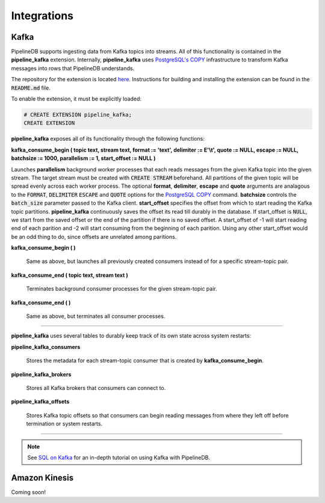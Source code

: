 .. _integrations:

Integrations
============================

Kafka
----------

PipelineDB supports ingesting data from Kafka topics into streams. All of this functionality is contained in the **pipeline_kafka** extension. Internally, **pipeline_kafka** uses `PostgreSQL's COPY`_ infrastructure to transform Kafka messages into rows that PipelineDB understands.

The repository for the extension is located `here <https://github.com/pipelinedb/pipeline_kafka>`_. Instructions for building and installing the extension can be found in the :code:`README.md` file.

To enable the extension, it must be explicitly loaded:

.. _`PostgreSQL's COPY`: http://www.postgresql.org/docs/current/static/sql-copy.html

.. code-block:: pipeline

	# CREATE EXTENSION pipeline_kafka;
	CREATE EXTENSION

**pipeline_kafka** exposes all of its functionality through the following functions:

**kafka_consume_begin ( topic text, stream text, format := 'text', delimiter := E'\\t', quote := NULL, escape := NULL, batchsize := 1000, parallelism := 1, start_offset := NULL )**

Launches **parallelism** background worker processes that each reads messages from the given Kafka topic into the given stream. The target stream must be created with :code:`CREATE STREAM` beforehand. All partitions of the given topic will be spread evenly across each worker process. The optional **format**, **delimiter**, **escape** and **quote** arguments are analagous to the :code:`FORMAT`, :code:`DELIMITER` :code:`ESCAPE` and :code:`QUOTE` options for the `PostgreSQL COPY`_ command. **batchsize** controls the :code:`batch_size` parameter passed to the Kafka client. **start_offset** specifies the offset from which to start reading the Kafka topic partitions. **pipeline_kafka** continuously saves the offset its read till durably in the database. If start_offset is :code:`NULL`, we start from the saved offset or the end of the partition if there is no saved offset. A start_offset of -1 will start reading end of each parition and -2 will start consuming from the beginning of each parition. Using any other start_offset would be an odd thing to do, since offsets are unrelated among paritions.

.. _`PostgreSQL COPY`: http://www.postgresql.org/docs/current/static/sql-copy.html

**kafka_consume_begin ( )**

	Same as above, but launches all previously created consumers instead of for a specific stream-topic pair.

**kafka_consume_end ( topic text, stream text )**

	Terminates background consumer processes for the given stream-topic pair.

**kafka_consume_end ( )**

	Same as above, but terminates all consumer processes.

---------------------

**pipeline_kafka** uses several tables to durably keep track of its own state across system restarts:

**pipeline_kafka_consumers**

	Stores the metadata for each stream-topic consumer that is created by **kafka_consume_begin**.

**pipeline_kafka_brokers**

	Stores all Kafka brokers that consumers can connect to.

**pipeline_kafka_offsets**

	Stores Kafka topic offsets so that consumers can begin reading messages from where they left off before termination or system restarts.

-----------------------

.. note:: See `SQL on Kafka`_ for an in-depth tutorial on using Kafka with PipelineDB.

.. _`SQL on Kafka`: https://www.pipelinedb.com/blog/sql-on-kafka

Amazon Kinesis
--------------

Coming soon!
